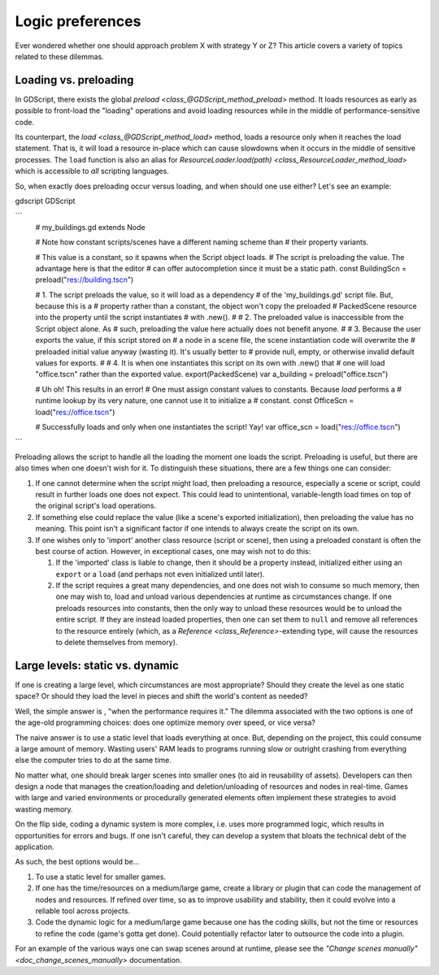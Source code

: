 .. _doc_logic_preferences:

Logic preferences
=================

Ever wondered whether one should approach problem X with strategy Y or Z?
This article covers a variety of topics related to these dilemmas.

Loading vs. preloading
----------------------

In GDScript, there exists the global
`preload <class_@GDScript_method_preload>` method. It loads resources as
early as possible to front-load the "loading" operations and avoid loading
resources while in the middle of performance-sensitive code.

Its counterpart, the `load <class_@GDScript_method_load>` method, loads a
resource only when it reaches the load statement. That is, it will load a
resource in-place which can cause slowdowns when it occurs in the middle of
sensitive processes. The ``load`` function is also an alias for
`ResourceLoader.load(path) <class_ResourceLoader_method_load>` which is
accessible to *all* scripting languages.

So, when exactly does preloading occur versus loading, and when should one use
either? Let's see an example:

gdscript GDScript

```
    # my_buildings.gd
    extends Node

    # Note how constant scripts/scenes have a different naming scheme than
    # their property variants.

    # This value is a constant, so it spawns when the Script object loads.
    # The script is preloading the value. The advantage here is that the editor
    # can offer autocompletion since it must be a static path.
    const BuildingScn = preload("res://building.tscn")

    # 1. The script preloads the value, so it will load as a dependency
    #    of the 'my_buildings.gd' script file. But, because this is a
    #    property rather than a constant, the object won't copy the preloaded
    #    PackedScene resource into the property until the script instantiates
    #    with .new().
    #
    # 2. The preloaded value is inaccessible from the Script object alone. As
    #    such, preloading the value here actually does not benefit anyone.
    #
    # 3. Because the user exports the value, if this script stored on
    #    a node in a scene file, the scene instantiation code will overwrite the
    #    preloaded initial value anyway (wasting it). It's usually better to
    #    provide null, empty, or otherwise invalid default values for exports.
    #
    # 4. It is when one instantiates this script on its own with .new() that
    #    one will load "office.tscn" rather than the exported value.
    export(PackedScene) var a_building = preload("office.tscn")

    # Uh oh! This results in an error!
    # One must assign constant values to constants. Because `load` performs a
    # runtime lookup by its very nature, one cannot use it to initialize a
    # constant.
    const OfficeScn = load("res://office.tscn")

    # Successfully loads and only when one instantiates the script! Yay!
    var office_scn = load("res://office.tscn")
```

Preloading allows the script to handle all the loading the moment one loads the
script. Preloading is useful, but there are also times when one doesn't wish
for it. To distinguish these situations, there are a few things one can
consider:

1. If one cannot determine when the script might load, then preloading a
   resource, especially a scene or script, could result in further loads one
   does not expect. This could lead to unintentional, variable-length
   load times on top of the original script's load operations.

2. If something else could replace the value (like a scene's exported
   initialization), then preloading the value has no meaning. This point isn't
   a significant factor if one intends to always create the script on its own.

3. If one wishes only to 'import' another class resource (script or scene),
   then using a preloaded constant is often the best course of action. However,
   in exceptional cases, one may wish not to do this:

   1. If the 'imported' class is liable to change, then it should be a property
      instead, initialized either using an ``export`` or a ``load`` (and
      perhaps not even initialized until later).

   2. If the script requires a great many dependencies, and one does not wish
      to consume so much memory, then one may wish to, load and unload various
      dependencies at runtime as circumstances change. If one preloads
      resources into constants, then the only way to unload these resources
      would be to unload the entire script. If they are instead loaded
      properties, then one can set them to ``null`` and remove all references
      to the resource entirely (which, as a
      `Reference <class_Reference>`-extending type, will cause the
      resources to delete themselves from memory).

Large levels: static vs. dynamic
--------------------------------

If one is creating a large level, which circumstances are most appropriate?
Should they create the level as one static space? Or should they load the
level in pieces and shift the world's content as needed?

Well, the simple answer is , "when the performance requires it." The
dilemma associated with the two options is one of the age-old programming
choices: does one optimize memory over speed, or vice versa?

The naive answer is to use a static level that loads everything at once.
But, depending on the project, this could consume a large amount of
memory. Wasting users' RAM leads to programs running slow or outright
crashing from everything else the computer tries to do at the same time.

No matter what, one should break larger scenes into smaller ones (to aid
in reusability of assets). Developers can then design a node that manages the
creation/loading and deletion/unloading of resources and nodes in real-time.
Games with large and varied environments or procedurally generated
elements often implement these strategies to avoid wasting memory.

On the flip side, coding a dynamic system is more complex, i.e. uses more
programmed logic, which results in opportunities for errors and bugs. If one
isn't careful, they can develop a system that bloats the technical debt of
the application.

As such, the best options would be...

1. To use a static level for smaller games.

2. If one has the time/resources on a medium/large game, create a library or
   plugin that can code the management of nodes and resources. If refined
   over time, so as to improve usability and stability, then it could evolve
   into a reliable tool across projects.

3. Code the dynamic logic for a medium/large game because one has the coding
   skills, but not the time or resources to refine the code (game's
   gotta get done). Could potentially refactor later to outsource the code
   into a plugin.

For an example of the various ways one can swap scenes around at runtime,
please see the `"Change scenes manually" <doc_change_scenes_manually>`
documentation.

